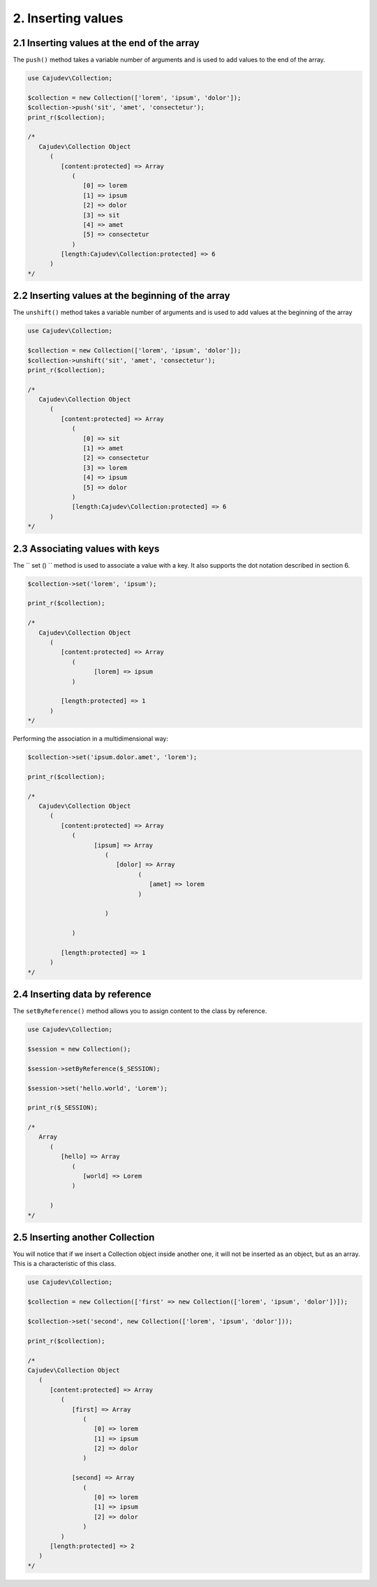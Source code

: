 ===================
2. Inserting values
===================

2.1 Inserting values ​​at the end of the array
--------------------------------------------

.. raw:: php
   
   <?php
   
   highlight_string('<?php function push(string ...$values): self');

The ``push()`` method takes a variable number of arguments and is used to add values ​​to the end of the array.

.. code:: php

   use Cajudev\Collection;

   $collection = new Collection(['lorem', 'ipsum', 'dolor']);
   $collection->push('sit', 'amet', 'consectetur');
   print_r($collection);

   /*
      Cajudev\Collection Object
         (
            [content:protected] => Array
               (
                  [0] => lorem
                  [1] => ipsum
                  [2] => dolor
                  [3] => sit
                  [4] => amet
                  [5] => consectetur
               )
            [length:Cajudev\Collection:protected] => 6
         )
   */

2.2 Inserting values ​​at the beginning of the array
--------------------------------------------------

The ``unshift()`` method takes a variable number of arguments and is used to add values ​​at the beginning of the array

.. code:: php

   use Cajudev\Collection;

   $collection = new Collection(['lorem', 'ipsum', 'dolor']);
   $collection->unshift('sit', 'amet', 'consectetur');
   print_r($collection);

   /*
      Cajudev\Collection Object
         (
            [content:protected] => Array
               (
                  [0] => sit
                  [1] => amet
                  [2] => consectetur
                  [3] => lorem
                  [4] => ipsum
                  [5] => dolor
               )
               [length:Cajudev\Collection:protected] => 6
         )
   */

2.3 Associating values ​​with keys
--------------------------------

The `` set () `` method is used to associate a value with a key.
It also supports the dot notation described in section 6.

.. code:: php

   $collection->set('lorem', 'ipsum');
   
   print_r($collection);

   /*
      Cajudev\Collection Object
         (
            [content:protected] => Array
               (
                     [lorem] => ipsum
               )

            [length:protected] => 1
         )
   */

Performing the association in a multidimensional way:

.. code:: php

   $collection->set('ipsum.dolor.amet', 'lorem');

   print_r($collection);

   /*
      Cajudev\Collection Object
         (
            [content:protected] => Array
               (
                     [ipsum] => Array
                        (
                           [dolor] => Array
                                 (
                                    [amet] => lorem
                                 )

                        )

               )

            [length:protected] => 1
         )
   */

2.4 Inserting data by reference
-------------------------------

The ``setByReference()`` method allows you to assign content to the class by reference.

.. code:: php

   use Cajudev\Collection;

   $session = new Collection();

   $session->setByReference($_SESSION);
   
   $session->set('hello.world', 'Lorem');

   print_r($_SESSION);

   /*
      Array
         (
            [hello] => Array
               (
                  [world] => Lorem
               )

         )
   */

2.5 Inserting another Collection
--------------------------------

You will notice that if we insert a Collection object inside another one,
it will not be inserted as an object, but as an array. This is a characteristic of this class.

.. code:: php

   use Cajudev\Collection;

   $collection = new Collection(['first' => new Collection(['lorem', 'ipsum', 'dolor'])]);

   $collection->set('second', new Collection(['lorem', 'ipsum', 'dolor']));

   print_r($collection);

   /*
   Cajudev\Collection Object
      (
         [content:protected] => Array
            (
               [first] => Array
                  (
                     [0] => lorem
                     [1] => ipsum
                     [2] => dolor
                  )

               [second] => Array
                  (
                     [0] => lorem
                     [1] => ipsum
                     [2] => dolor
                  )
            )
         [length:protected] => 2
      )
   */